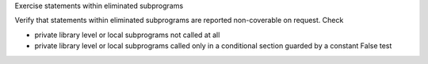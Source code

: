 Exercise statements within eliminated subprograms

Verify that statements within eliminated subprograms are reported
non-coverable on request. Check 

* private library level or local subprograms not called at all

* private library level or local subprograms called only in a
  conditional section guarded by a constant False test



